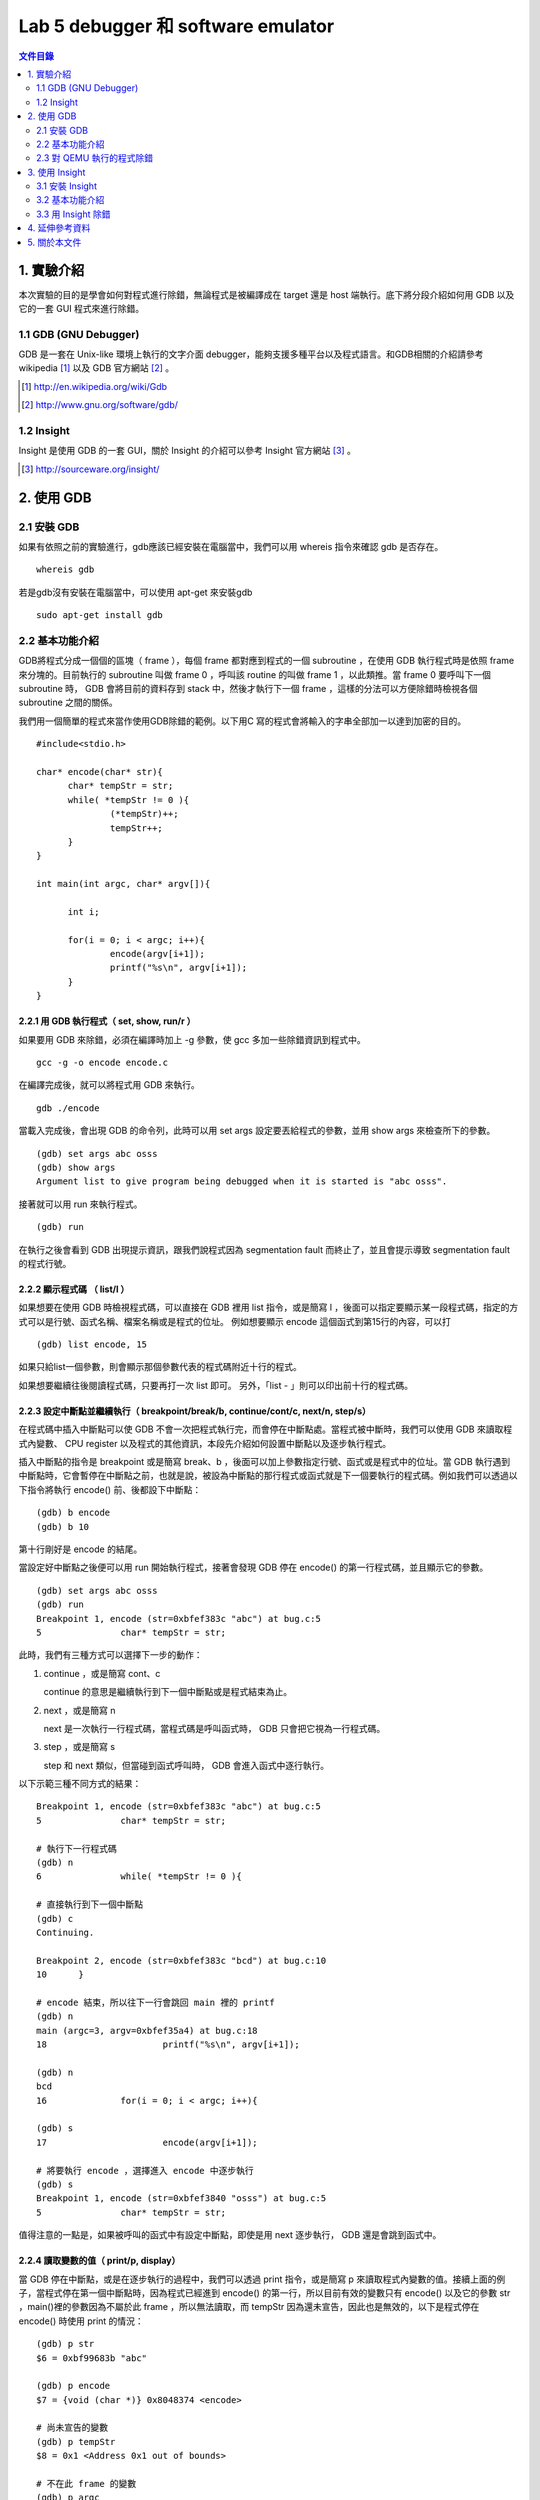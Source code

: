 ===================================
Lab 5 debugger 和 software emulator
===================================

.. contents:: 文件目錄
        :depth: 2

.. QEMU 的 debug 方式還沒研究

1. 實驗介紹
====================
本次實驗的目的是學會如何對程式進行除錯，無論程式是被編譯成在 target 還是 host 端執行。底下將分段介紹如何用 GDB 以及它的一套 GUI 程式來進行除錯。

1.1 GDB (GNU Debugger)
----------------------
GDB 是一套在 Unix-like 環境上執行的文字介面 debugger，能夠支援多種平台以及程式語言。和GDB相關的介紹請參考 wikipedia [#]_ 以及 GDB 官方網站 [#]_ 。

.. [#] http://en.wikipedia.org/wiki/Gdb 
.. [#] http://www.gnu.org/software/gdb/

1.2 Insight
-----------
Insight 是使用 GDB 的一套 GUI，關於 Insight 的介紹可以參考 Insight 官方網站 [#]_ 。

.. [#] http://sourceware.org/insight/

2. 使用 GDB
===========

.. 介紹基本功能，並給額外文件連結
.. 有空要介紹 multi-thread/multi-process debugging

2.1 安裝 GDB
------------
如果有依照之前的實驗進行，gdb應該已經安裝在電腦當中，我們可以用 whereis 指令來確認 gdb 是否存在。

::

  whereis gdb

若是gdb沒有安裝在電腦當中，可以使用 apt-get 來安裝gdb

::

  sudo apt-get install gdb

2.2 基本功能介紹
----------------
GDB將程式分成一個個的區塊（ frame ），每個 frame 都對應到程式的一個 subroutine ，在使用 GDB 執行程式時是依照 frame 來分塊的。目前執行的 subroutine 叫做 frame 0 ，呼叫該 routine 的叫做 frame 1 ，以此類推。當 frame 0 要呼叫下一個 subroutine 時， GDB 會將目前的資料存到 stack 中，然後才執行下一個 frame ，這樣的分法可以方便除錯時檢視各個 subroutine 之間的關係。

我們用一個簡單的程式來當作使用GDB除錯的範例。以下用C 寫的程式會將輸入的字串全部加一以達到加密的目的。

::

  #include<stdio.h>

  char* encode(char* str){
  	char* tempStr = str;
  	while( *tempStr != 0 ){
  		(*tempStr)++;
  		tempStr++;
  	}
  }
  
  int main(int argc, char* argv[]){

  	int i;

  	for(i = 0; i < argc; i++){
  		encode(argv[i+1]);
  		printf("%s\n", argv[i+1]);
  	}
  }

2.2.1 用 GDB 執行程式（ set, show, run/r ）
~~~~~~~~~~~~~~~~~~~~~~~~~~~~~~~~~~~~~~~~~~~~
如果要用 GDB 來除錯，必須在編譯時加上 -g 參數，使 gcc 多加一些除錯資訊到程式中。

::
 
  gcc -g -o encode encode.c

在編譯完成後，就可以將程式用 GDB 來執行。

::

  gdb ./encode

當載入完成後，會出現 GDB 的命令列，此時可以用 set args 設定要丟給程式的參數，並用 show args 來檢查所下的參數。

::

  (gdb) set args abc osss
  (gdb) show args
  Argument list to give program being debugged when it is started is "abc osss".

接著就可以用 run 來執行程式。

::

  (gdb) run

在執行之後會看到 GDB 出現提示資訊，跟我們說程式因為 segmentation fault 而終止了，並且會提示導致 segmentation fault 的程式行號。

2.2.2 顯示程式碼 （ list/l ）
~~~~~~~~~~~~~~~~~~~~~~~~~~~~~
如果想要在使用 GDB 時檢視程式碼，可以直接在 GDB 裡用 list 指令，或是簡寫 l ，後面可以指定要顯示某一段程式碼，指定的方式可以是行號、函式名稱、檔案名稱或是程式的位址。
例如想要顯示 encode 這個函式到第15行的內容，可以打

::

  (gdb) list encode, 15

如果只給list一個參數，則會顯示那個參數代表的程式碼附近十行的程式。

如果想要繼續往後閱讀程式碼，只要再打一次 list 即可。
另外，「list - 」則可以印出前十行的程式碼。

2.2.3 設定中斷點並繼續執行（ breakpoint/break/b, continue/cont/c, next/n, step/s）
~~~~~~~~~~~~~~~~~~~~~~~~~~~~~~~~~~~~~~~~~~~~~~~~~~~~~~~~~~~~~~~~~~~~~~~~~~~~~~~~~~
在程式碼中插入中斷點可以使 GDB 不會一次把程式執行完，而會停在中斷點處。當程式被中斷時，我們可以使用 GDB 來讀取程式內變數、 CPU register 以及程式的其他資訊，本段先介紹如何設置中斷點以及逐步執行程式。

插入中斷點的指令是 breakpoint 或是簡寫 break、b ，後面可以加上參數指定行號、函式或是程式中的位址。當 GDB 執行遇到中斷點時，它會暫停在中斷點之前，也就是說，被設為中斷點的那行程式或函式就是下一個要執行的程式碼。例如我們可以透過以下指令將執行 encode() 前、後都設下中斷點：

::

  (gdb) b encode
  (gdb) b 10

第十行剛好是 encode 的結尾。

當設定好中斷點之後便可以用 run 開始執行程式，接著會發現 GDB 停在 encode() 的第一行程式碼，並且顯示它的參數。

::

  (gdb) set args abc osss
  (gdb) run
  Breakpoint 1, encode (str=0xbfef383c "abc") at bug.c:5
  5               char* tempStr = str;

此時，我們有三種方式可以選擇下一步的動作：

1. continue ，或是簡寫 cont、c 

   continue 的意思是繼續執行到下一個中斷點或是程式結束為止。

2. next ，或是簡寫 n

   next 是一次執行一行程式碼，當程式碼是呼叫函式時， GDB 只會把它視為一行程式碼。

3. step ，或是簡寫 s

   step 和 next 類似，但當碰到函式呼叫時， GDB 會進入函式中逐行執行。

以下示範三種不同方式的結果：

::

  Breakpoint 1, encode (str=0xbfef383c "abc") at bug.c:5
  5               char* tempStr = str;

  # 執行下一行程式碼
  (gdb) n
  6               while( *tempStr != 0 ){

  # 直接執行到下一個中斷點
  (gdb) c
  Continuing.

  Breakpoint 2, encode (str=0xbfef383c "bcd") at bug.c:10
  10      }

  # encode 結束，所以往下一行會跳回 main 裡的 printf
  (gdb) n
  main (argc=3, argv=0xbfef35a4) at bug.c:18
  18                      printf("%s\n", argv[i+1]);

  (gdb) n
  bcd
  16              for(i = 0; i < argc; i++){

  (gdb) s
  17                      encode(argv[i+1]);

  # 將要執行 encode ，選擇進入 encode 中逐步執行
  (gdb) s
  Breakpoint 1, encode (str=0xbfef3840 "osss") at bug.c:5
  5               char* tempStr = str;

值得注意的一點是，如果被呼叫的函式中有設定中斷點，即使是用 next 逐步執行， GDB 還是會跳到函式中。

2.2.4 讀取變數的值（ print/p, display）
~~~~~~~~~~~~~~~~~~~~~~~~~~~~~~~~~~~~~~~
當 GDB 停在中斷點，或是在逐步執行的過程中，我們可以透過 print 指令，或是簡寫 p 來讀取程式內變數的值。接續上面的例子，當程式停在第一個中斷點時，因為程式已經進到 encode() 的第一行，所以目前有效的變數只有 encode() 以及它的參數 str ，main()裡的參數因為不屬於此 frame ，所以無法讀取，而 tempStr 因為還未宣告，因此也是無效的，以下是程式停在 encode() 時使用 print 的情況：

::

  (gdb) p str
  $6 = 0xbf99683b "abc"

  (gdb) p encode
  $7 = {void (char *)} 0x8048374 <encode>

  # 尚未宣告的變數
  (gdb) p tempStr
  $8 = 0x1 <Address 0x1 out of bounds>

  # 不在此 frame 的變數
  (gdb) p argc
  No symbol "argc" in current context.

可以發現到 GDB 會幫每次 print 的變數都取一個暫存代號，我們可以直接選擇顯示這些代號的內容，或是用 $ 、 $$ 來分別表示前一個顯示的變數、前二個顯示的變數的值。

另外， print 也可以顯示陣列裡的部份內容，或是顯示不同的進位方式，如：

::

  # 從 str[0] 開始，顯示兩個元素
  (gdb) p str[0]@2
  $9 = "ab"

  # 用16進位方式顯示
  (gdb) p/x str[1]@2
  $10 = {0x62, 0x63}

如果不想要每次中斷時都重新用 print 來讀取自己想要看的值，可以用 display 設定在每次程式被中斷時想要顯示的資訊。 display 的設定方法和 print 相同，在這裡就不另外作示範。

2.2.5 查看程式資訊（ backtrace/bt, info ）
~~~~~~~~~~~~~~~~~~~~~~~~~~~~~~~~~~~~~~~~~~~~
當我們想要知道目前函式之間的呼叫狀態時，可以使用 backtrace 指令，或是簡稱 bt ，它能顯示目前 frame stack 的狀態，也可以在後面加上參數「 full 」來顯示每個 frame 裡的 local variavle 。

info 則是顯示各種 GDB 內設定、程式執行狀況的指令。目前設定的中斷點、 display ，或是 CPU registers 的內容都可以用這個指令辦到，如：

::

  # 顯示目前設定的中斷點
  (gdb) info b

  # 顯示目前設定的 display
  (gdb) info display

  # 顯示 eax 的值
  (gdb) info register eax

2.3 對 QEMU 執行的程式除錯
---------------------------

3. 使用 Insight
===============

3.1 安裝 Insight
----------------
在 Ubuntu 中，我們可以直接透過套件管理程式來安裝 insight 。在終端機鍵入以下指令：

::

  sudo apt-get install insight

或是使用 synaptic 套件管理程式安裝。

在安裝完成後，在終端機鍵入

::

  insight

就會出現 Insight 的視窗介面。

.. image:: images/lab05_insight.png

3.2 基本功能介紹
----------------

在 Insight 視窗中可以看到各個對應 GDB 的指令，如 breakpoint 、 file ，甚至還可以直接跳回 GDB 使用純文字的介面（ ctrl + N ）。以下列出在本實驗中有介紹的 GDB 相關指令在 insight 中對應的快捷鍵：

==============    =================
GDB 指令           Insight 快捷鍵
==============    =================
breadpoint          ctrl + b
run                 r
continue            c
step                s
next                n
local variable      ctrl + n
==============    =================

例如按下 ctrl + b 之後就會可以設定中斷點， Insight 也會新增一個視窗來顯示目前所有中斷點的資訊。

.. image:: images/lab05_breakpoint.png

3.3 用 Insight 除錯
-------------------
雖然 Insight 可以比較方便地設定一些功能，像是一次顯示所有 registers 、 stack 的狀況，但並無法使用 GDB 所有的功能，例如我們無法用 Insight 來設定 args （ set args ）以及環境變數，因此，比較好的方式是使用 Insight 附的文字介面再加上其他我們想要使用的功能，將視窗切割成很多個不同的區塊，如此一來，我們就可以一邊觀察目前程式執行的位址，一邊觀察所有變數的值，並很容易的設定中斷點，因為視窗介面讓我們可以比較容易找到想觀察的程式碼。

.. image:: images/lab05_multi_windows.png

4. 延伸參考資料
===============

本實驗只對 GDB 作了最基本的介紹，但 GDB 其實還可以在其他的情況下除錯，如同時除錯 multi-thread / multi-process 的程式、對已經在執行的程式除錯等，另外，在除錯的過程中也可以使用更多的指令來提昇效率，如設定遇到中斷點時要執行哪些指令（ commands ）。以下提供一些關於 GDB 的教學網站，供有興趣的人自行參考學習。

- 完整版的 GDB 線上文件：http://dirac.org/linux/gdb

- 一些 GDB 的進階技巧：http://www.study-area.org/cyril/opentools/opentools/x1265.html

5. 關於本文件
=============

本文件以 `reStructuredText`_ 格式編撰，並可使用 `docutils`_ 工具轉換成 `HTML`_ 或 LaTeX 各類格式。

.. _reStructuredText: http://docutils.sourceforge.net/rst.html
.. _docutils: http://docutils.sourceforge.net/
.. _HTML: http://www.hosting4u.cz/jbar/rest/rest.html

